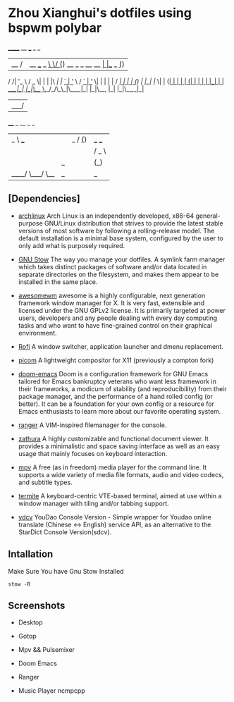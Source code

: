 * Zhou Xianghui's dotfiles using bspwm polybar
 ______                __  ___                   _           _
|__  / |__   ___  _   _\ \/ (_) __ _ _ __   __ _| |__  _   _(_)
  / /| '_ \ / _ \| | | |\  /| |/ _` | '_ \ / _` | '_ \| | | | |
 / /_| | | | (_) | |_| |/  \| | (_| | | | | (_| | | | | |_| | |
/____|_| |_|\___/ \__,_/_/\_\_|\__,_|_| |_|\__, |_| |_|\__,_|_|
                                           |___/

 ____        _    __ _ _
|  _ \  ___ | |_ / _(_) | ___  ___
| | | |/ _ \| __| |_| | |/ _ \/ __|
| |_| | (_) | |_|  _| | |  __/\__ \
|____/ \___/ \__|_| |_|_|\___||___/


** [Dependencies]    
   - [[https://www.archlinux.org/][archlinux]]
     Arch Linux is an independently developed, x86-64 general-purpose GNU/Linux distribution that strives to provide the latest stable versions of most software by following a rolling-release model. The default installation is a minimal base system, configured by the user to only add what is purposely required.

   - [[https://www.gnu.org/software/stow/][GNU Stow]] 
     The way you manage your dotfiles.
     A symlink farm manager which takes distinct packages of software and/or data located in separate directories on the filesystem, and makes them appear to be installed in the same place.
   
   - [[https://awesomewm.org][awesomewm]]
     awesome is a highly configurable, next generation framework window manager for X. It is very fast, extensible and licensed under the GNU GPLv2 license. It is primarily targeted at power users, developers and any people dealing with every day computing tasks and who want to have fine-grained control on their graphical environment.
    
   - [[https://github.com/davatorium/rofi][Rofi]]
     A window switcher, application launcher and dmenu replacement.
    
   - [[https://github.com/yshui/picom][picom]]
     A lightweight compositor for X11 (previously a compton fork) 
     
   - [[https://github.com/hlissner/doom-emacs][doom-emacs]]
     Doom is a configuration framework for GNU Emacs tailored for Emacs bankruptcy veterans who want less framework in their frameworks, a modicum of stability (and reproducibility) from their package manager, and the performance of a hand rolled config (or better). It can be a foundation for your own config or a resource for Emacs enthusiasts to learn more about our favorite operating system.

   - [[https://github.com/ranger/ranger][ranger]]
     A VIM-inspired filemanager for the console.
     
   - [[https://github.com/pwmt/zathura][zathura]]
     A highly customizable and functional document viewer. It provides a minimalistic and space saving interface as well as an easy usage that mainly focuses on keyboard interaction.    
     
   - [[https://mpv.io/][mpv]]
     A free (as in freedom) media player for the command line. It supports a wide variety of media file formats, audio and video codecs, and subtitle types.
    
   - [[https://github.com/thestinger/termite/][termite]]
     A keyboard-centric VTE-based terminal, aimed at use within a window manager with tiling and/or tabbing support. 
     
   - [[https://github.com/felixonmars/ydcv][ydcv]]
     YouDao Console Version - Simple wrapper for Youdao online translate (Chinese <-> English) service API, as an alternative to the StarDict Console Version(sdcv). 
     
** Intallation    
   Make Sure You have Gnu Stow Installed
   
  #+BEGIN_SRC shell
  stow -R 
  #+END_SRC

** Screenshots

- Desktop
[[./img/desktop.png]]

- Gotop
[[./img/gotop.png]]

- Mpv && Pulsemixer
[[./img/play-video.png]]

- Doom Emacs
[[./img/doom-emacs.png]]

- Ranger
[[./img/ranger.png]]

- Music Player ncmpcpp
[[./img/ncmpcpp.png]]

